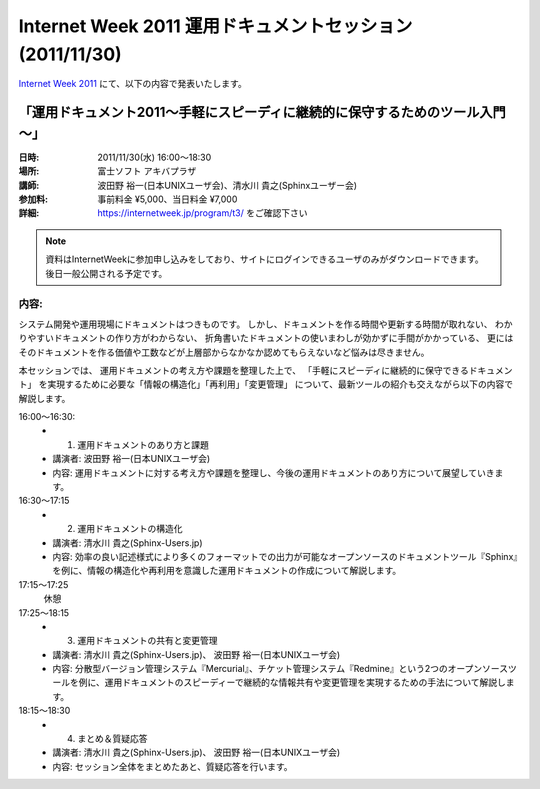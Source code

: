 Internet Week 2011  運用ドキュメントセッション  (2011/11/30)
=============================================================

`Internet Week 2011 <https://internetweek.jp/>`_ にて、以下の内容で発表いたします。

「運用ドキュメント2011～手軽にスピーディに継続的に保守するためのツール入門～」
-------------------------------------------------------------------------------

:日時: 2011/11/30(水) 16:00～18:30
:場所: 富士ソフト アキバプラザ
:講師: 波田野 裕一(日本UNIXユーザ会)、清水川 貴之(Sphinxユーザー会)
:参加料: 事前料金 ¥5,000、当日料金 ¥7,000
:詳細: https://internetweek.jp/program/t3/ をご確認下さい

.. note::

   資料はInternetWeekに参加申し込みをしており、サイトにログインできるユーザのみがダウンロードできます。後日一般公開される予定です。

内容:
~~~~~~
システム開発や運用現場にドキュメントはつきものです。 しかし、ドキュメントを作る時間や更新する時間が取れない、 わかりやすいドキュメントの作り方がわからない、 折角書いたドキュメントの使いまわしが効かずに手間がかかっている、 更にはそのドキュメントを作る価値や工数などが上層部からなかなか認めてもらえないなど悩みは尽きません。

本セッションでは、 運用ドキュメントの考え方や課題を整理した上で、 「手軽にスピーディに継続的に保守できるドキュメント」 を実現するために必要な「情報の構造化」「再利用」「変更管理」 について、最新ツールの紹介も交えながら以下の内容で解説します。


16:00～16:30:
   * 1) 運用ドキュメントのあり方と課題
   * 講演者: 波田野 裕一(日本UNIXユーザ会)
   * 内容: 運用ドキュメントに対する考え方や課題を整理し、今後の運用ドキュメントのあり方について展望していきます。

16:30～17:15
   * 2) 運用ドキュメントの構造化
   * 講演者: 清水川 貴之(Sphinx-Users.jp)
   * 内容: 効率の良い記述様式により多くのフォーマットでの出力が可能なオープンソースのドキュメントツール『Sphinx』を例に、情報の構造化や再利用を意識した運用ドキュメントの作成について解説します。

17:15～17:25
   休憩

17:25～18:15
   * 3) 運用ドキュメントの共有と変更管理
   * 講演者: 清水川 貴之(Sphinx-Users.jp)、 波田野 裕一(日本UNIXユーザ会)
   * 内容: 分散型バージョン管理システム『Mercurial』、チケット管理システム『Redmine』という2つのオープンソースツールを例に、運用ドキュメントのスピーディーで継続的な情報共有や変更管理を実現するための手法について解説します。

18:15～18:30
   * 4) まとめ＆質疑応答
   * 講演者: 清水川 貴之(Sphinx-Users.jp)、 波田野 裕一(日本UNIXユーザ会)
   * 内容: セッション全体をまとめたあと、質疑応答を行います。

